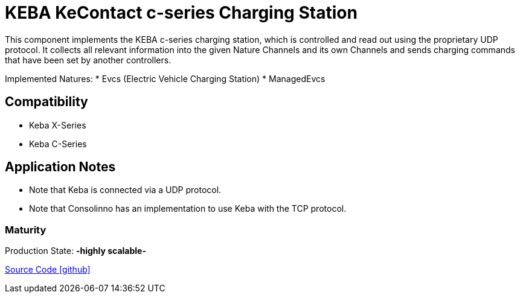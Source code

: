 = KEBA KeContact c-series Charging Station

This component implements the KEBA c-series charging station, which is controlled and read out using the proprietary UDP protocol.
It collects all relevant information into the given Nature Channels and its own Channels and sends charging commands that have been set by another controllers.

Implemented Natures:
* Evcs (Electric Vehicle Charging Station)
* ManagedEvcs

== Compatibility 
* Keba X-Series
* Keba C-Series

== Application Notes

* Note that Keba is connected via a UDP protocol.
* Note that Consolinno has an implementation to use Keba with the TCP protocol.  

=== Maturity
Production State: *-highly scalable-* 

https://github.com/OpenEMS/openems/tree/develop/io.openems.edge.evcs.keba.kecontact[Source Code icon:github[]]